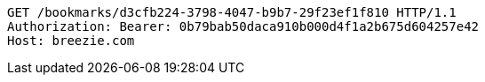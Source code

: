 [source,http,options="nowrap"]
----
GET /bookmarks/d3cfb224-3798-4047-b9b7-29f23ef1f810 HTTP/1.1
Authorization: Bearer: 0b79bab50daca910b000d4f1a2b675d604257e42
Host: breezie.com

----
